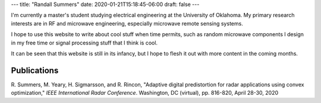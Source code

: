 ---
title: "Randall Summers"
date: 2020-01-21T15:18:45-06:00
draft: false
---

I'm currently a master's student studying electrical engineering at the
University of Oklahoma. My primary research interests are in RF and microwave
engineering, especially microwave remote sensing systems.

I hope to use this website to write about cool stuff when time permits, such
as random microwave components I design in my free time or signal processing
stuff that I think is cool.

It can be seen that this website is still in its infancy, but I hope to flesh
it out with more content in the coming months.

Publications
============

R. Summers, M. Yeary, H. Sigmarsson, and R. Rincon, "Adaptive digital
predistortion for radar applications using convex optimization," *IEEE
International Radar Conference*. Washington, DC (virtual), pp. 816-820, April
28-30, 2020
